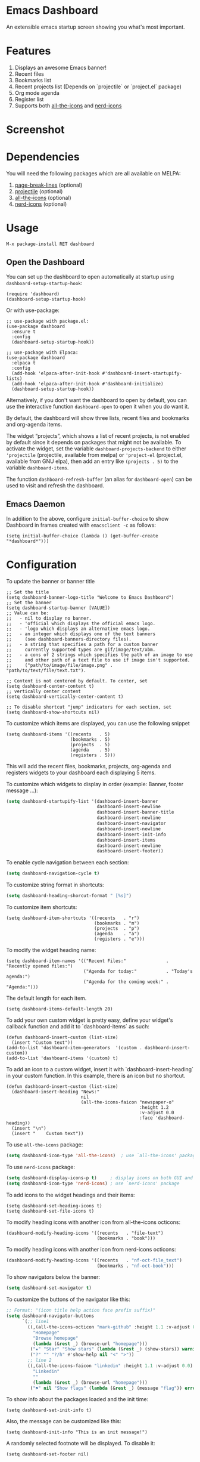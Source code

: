 [[https://www.gnu.org/licenses/gpl-3.0][https://img.shields.io/badge/License-GPL%20v3-blue.svg]]
[[https://jcs-emacs.github.io/jcs-elpa/#/dashboard][https://raw.githubusercontent.com/jcs-emacs/badges/master/elpa/v/dashboard.svg]]
[[https://melpa.org/#/dashboard][https://melpa.org/packages/dashboard-badge.svg]]
[[https://stable.melpa.org/#/dashboard][https://stable.melpa.org/packages/dashboard-badge.svg]]

* Emacs Dashboard

[[https://github.com/emacs-dashboard/emacs-dashboard/actions/workflows/test.yml][https://github.com/emacs-dashboard/emacs-dashboard/workflows/CI/badge.svg]]
[[https://github.com/emacs-dashboard/emacs-dashboard/actions/workflows/activate.yml][https://github.com/emacs-dashboard/emacs-dashboard/workflows/Activate/badge.svg]]

An extensible emacs startup screen showing you what's most important.

* Features
1. Displays an awesome Emacs banner!
2. Recent files
3. Bookmarks list
4. Recent projects list (Depends on `projectile` or `project.el` package)
5. Org mode agenda
6. Register list
7. Supports both [[https://github.com/domtronn/all-the-icons.el][all-the-icons]] and [[https://github.com/rainstormstudio/nerd-icons.el][nerd-icons]]

* Screenshot

[[./etc/screenshot.png]]

* Dependencies
You will need the following packages which are all available on MELPA:

1. [[https://github.com/purcell/page-break-lines][page-break-lines]] (optional)
2. [[https://github.com/bbatsov/projectile][projectile]] (optional)
3. [[https://github.com/domtronn/all-the-icons.el][all-the-icons]] (optional)
4. [[https://github.com/rainstormstudio/nerd-icons.el][nerd-icons]] (optional)

* Usage

#+BEGIN_SRC shell
  M-x package-install RET dashboard
#+END_SRC

** Open the Dashboard
You can set up the dashboard to open automatically at startup using =dashboard-setup-startup-hook=:
#+BEGIN_SRC elisp
  (require 'dashboard)
  (dashboard-setup-startup-hook)
#+END_SRC

Or with use-package:
#+BEGIN_SRC elisp
  ;; use-package with package.el:
  (use-package dashboard
    :ensure t
    :config
    (dashboard-setup-startup-hook))
#+END_SRC

#+BEGIN_SRC elisp
  ;; use-package with Elpaca:
  (use-package dashboard
    :elpaca t
    :config
    (add-hook 'elpaca-after-init-hook #'dashboard-insert-startupify-lists)
    (add-hook 'elpaca-after-init-hook #'dashboard-initialize)
    (dashboard-setup-startup-hook))
#+END_SRC

Alternatively, if you don't want the dashboard to open by default, you can use the interactive function =dashboard-open= to open it when you do want it.

By default, the dashboard will show three lists, recent files and bookmarks and org-agenda items.

The widget “projects”, which shows a list of recent projects, is not enabled
by default since it depends on packages that might not be available.  To
activate the widget, set the variable =dashboard-projects-backend= to either
='projectile= (projectile, available from melpa) or ='project-el= (project.el,
available from GNU elpa), then add an entry like
=(projects . 5)= to the variable =dashboard-items=.

The function =dashboard-refresh-buffer= (an alias for =dashboard-open=) can be used to visit and refresh the dashboard.

** Emacs Daemon

In addition to the above, configure =initial-buffer-choice= to show
Dashboard in frames created with =emacsclient -c= as follows:

#+BEGIN_SRC elisp
  (setq initial-buffer-choice (lambda () (get-buffer-create "*dashboard*")))
#+END_SRC

* Configuration

To update the banner or banner title

#+BEGIN_SRC elisp
  ;; Set the title
  (setq dashboard-banner-logo-title "Welcome to Emacs Dashboard")
  ;; Set the banner
  (setq dashboard-startup-banner [VALUE])
  ;; Value can be:
  ;;   - nil to display no banner.
  ;;   - 'official which displays the official emacs logo.
  ;;   - 'logo which displays an alternative emacs logo.
  ;;   - an integer which displays one of the text banners
  ;;     (see dashboard-banners-directory files).
  ;;   - a string that specifies a path for a custom banner
  ;;     currently supported types are gif/image/text/xbm.
  ;;   - a cons of 2 strings which specifies the path of an image to use
  ;;     and other path of a text file to use if image isn't supported.
  ;;     ("path/to/image/file/image.png" . "path/to/text/file/text.txt").

  ;; Content is not centered by default. To center, set
  (setq dashboard-center-content t)
  ;; vertically center content
  (setq dashboard-vertically-center-content t)

  ;; To disable shortcut "jump" indicators for each section, set
  (setq dashboard-show-shortcuts nil)
#+END_SRC

To customize which items are displayed, you can use the following snippet
#+BEGIN_SRC elisp
  (setq dashboard-items '((recents   . 5)
                          (bookmarks . 5)
                          (projects  . 5)
                          (agenda    . 5)
                          (registers . 5)))
#+END_SRC
This will add the recent files, bookmarks, projects, org-agenda and registers widgets to your dashboard each displaying 5 items.

To customize which widgets to display in order (example: Banner, footer message ...):
#+begin_src emacs-lisp
  (setq dashboard-startupify-list '(dashboard-insert-banner
                                    dashboard-insert-newline
                                    dashboard-insert-banner-title
                                    dashboard-insert-newline
                                    dashboard-insert-navigator
                                    dashboard-insert-newline
                                    dashboard-insert-init-info
                                    dashboard-insert-items
                                    dashboard-insert-newline
                                    dashboard-insert-footer))
#+end_src

To enable cycle navigation between each section:
#+begin_src emacs-lisp
  (setq dashboard-navigation-cycle t)
#+end_src

To customize string format in shortcuts:
#+begin_src emacs-lisp
  (setq dashboard-heading-shorcut-format " [%s]")
#+end_src

To customize item shortcuts:
#+BEGIN_SRC elisp
  (setq dashboard-item-shortcuts '((recents   . "r")
                                   (bookmarks . "m")
                                   (projects  . "p")
                                   (agenda    . "a")
                                   (registers . "e")))
#+END_SRC

To modify the widget heading name:
#+BEGIN_SRC elisp
  (setq dashboard-item-names '(("Recent Files:"               . "Recently opened files:")
                               ("Agenda for today:"           . "Today's agenda:")
                               ("Agenda for the coming week:" . "Agenda:")))
#+END_SRC

The default length for each item.
#+BEGIN_SRC elisp
  (setq dashboard-items-default-length 20)
#+END_SRC

To add your own custom widget is pretty easy, define your widget's callback function and add it to `dashboard-items` as such:
#+BEGIN_SRC elisp
  (defun dashboard-insert-custom (list-size)
    (insert "Custom text"))
  (add-to-list 'dashboard-item-generators  '(custom . dashboard-insert-custom))
  (add-to-list 'dashboard-items '(custom) t)
#+END_SRC

To add an icon to a custom widget, insert it with `dashboard-insert-heading` in your custom function.  In this example, there is an icon but no shortcut.
#+BEGIN_SRC elisp
  (defun dashboard-insert-custom (list-size)
    (dashboard-insert-heading "News:"
                              nil
                              (all-the-icons-faicon "newspaper-o"
                                                    :height 1.2
                                                    :v-adjust 0.0
                                                    :face 'dashboard-heading))
    (insert "\n")
    (insert "    Custom text"))
#+END_SRC

To use ~all-the-icons~ package:
#+BEGIN_SRC emacs-lisp
  (setq dashboard-icon-type 'all-the-icons)  ; use `all-the-icons' package
#+END_SRC

To use ~nerd-icons~ package:
#+BEGIN_SRC emacs-lisp
  (setq dashboard-display-icons-p t)     ; display icons on both GUI and terminal
  (setq dashboard-icon-type 'nerd-icons) ; use `nerd-icons' package
#+END_SRC

To add icons to the widget headings and their items:
#+BEGIN_SRC elisp
  (setq dashboard-set-heading-icons t)
  (setq dashboard-set-file-icons t)
#+END_SRC

To modify heading icons with another icon from all-the-icons octicons:
#+BEGIN_SRC elisp
  (dashboard-modify-heading-icons '((recents   . "file-text")
                                    (bookmarks . "book")))
#+END_SRC

To modify heading icons with another icon from nerd-icons octicons:
#+BEGIN_SRC emacs-lisp
  (dashboard-modify-heading-icons '((recents   . "nf-oct-file_text")
                                    (bookmarks . "nf-oct-book")))
#+END_SRC

To show navigators below the banner:
#+BEGIN_SRC emacs-lisp
  (setq dashboard-set-navigator t)
#+END_SRC

To customize the buttons of the navigator like this:
#+BEGIN_SRC emacs-lisp
  ;; Format: "(icon title help action face prefix suffix)"
  (setq dashboard-navigator-buttons
        `(;; line1
          ((,(all-the-icons-octicon "mark-github" :height 1.1 :v-adjust 0.0)
            "Homepage"
            "Browse homepage"
            (lambda (&rest _) (browse-url "homepage")))
           ("★" "Star" "Show stars" (lambda (&rest _) (show-stars)) warning)
           ("?" "" "?/h" #'show-help nil "<" ">"))
          ;; line 2
          ((,(all-the-icons-faicon "linkedin" :height 1.1 :v-adjust 0.0)
            "Linkedin"
            ""
            (lambda (&rest _) (browse-url "homepage")))
           ("⚑" nil "Show flags" (lambda (&rest _) (message "flag")) error))))
#+END_SRC

To show info about the packages loaded and the init time:
#+BEGIN_SRC elisp
  (setq dashboard-set-init-info t)
#+END_SRC

Also, the message can be customized like this:
#+BEGIN_SRC elisp
  (setq dashboard-init-info "This is an init message!")
#+END_SRC

A randomly selected footnote will be displayed. To disable it:
#+BEGIN_SRC elisp
  (setq dashboard-set-footer nil)
#+END_SRC

To customize it and customize its icon;

#+BEGIN_SRC elisp
  (setq dashboard-footer-messages '("Dashboard is pretty cool!"))
  (setq dashboard-footer-icon (all-the-icons-octicon "dashboard"
                                                     :height 1.1
                                                     :v-adjust -0.05
                                                     :face 'font-lock-keyword-face))
#+END_SRC

To use it with [[https://github.com/hlissner/emacs-solaire-mode][solaire-mode]]:
#+begin_src emacs-lisp
  (add-hook 'dashboard-after-initialize-hook #'solaire-mode)
#+end_src

Or for use-package users
#+begin_src emacs-lisp
  :hook (dashboard-after-initialize . solaire-mode)
#+end_src

To use it with [[https://github.com/ericdanan/counsel-projectile][counsel-projectile]] or [[https://github.com/bbatsov/persp-projectile][persp-projectile]]

#+begin_src elisp
  (setq dashboard-projects-switch-function 'counsel-projectile-switch-project-by-name)
#+end_src

Or

#+begin_src elisp
  (setq dashboard-projects-switch-function 'projectile-persp-switch-project)
#+end_src

** Org mode’s agenda

To display today’s agenda items on the dashboard, add ~agenda~ to ~dashboard-items~:

#+BEGIN_SRC elisp
  (add-to-list 'dashboard-items '(agenda) t)
#+END_SRC

To show agenda for the upcoming seven days set the variable ~dashboard-week-agenda~ to ~t~.
#+BEGIN_SRC elisp
  (setq dashboard-week-agenda t)
#+END_SRC

By default org-agenda entries are filter by time, only showing those
task with ~DEADLINE~, ~SCHEDULE-TIME~ or ~TIMESTAMP~ . To show all agenda entries
(except ~DONE~)

#+begin_src elisp
  (setq dashboard-filter-agenda-entry 'dashboard-no-filter-agenda)
#+end_src

To have an extra filter, ~MATCH~ parameter is exposed as
~dashboard-match-agenda-entry~ variable, by default is ~nil~
#+begin_quote
‘MATCH’ is a tags/property/TODO match. Org iterates only matched
headlines. Org iterates over all headlines when MATCH is nil or t.
#+end_quote

See [[https://orgmode.org/manual/Using-the-Mapping-API.html][Org Manual]] for more information.

Once the agenda appears in the dashboard, ~org-agenda-files~ stay
open. With ~(setq dashboard-agenda-release-buffers t)~ the org files
are close. Note that this could slow down the dashboard buffer refreshment.

*** Agenda sort

Agenda is now sorted with ~dashboard-agenda-sort-strategy~ following
the idea of [[https://orgmode.org/worg/doc.html#org-agenda-sorting-strategy][org-agenda-sorting-strategy]]. Suported strategies are
~priority-up~, ~priority-down~, ~time-up~, ~time-down~, ~todo-state-up~ and ~todo-state-down~

*** Agenda format

To personalize the aspect of each entry, there is
~dashboard-agenda-prefix-format~ which initial value is
~" %i %-12:c %-10s "~ where ~%i~ is the icon category of the item (see
[[https://orgmode.org/worg/doc.html#org-agenda-category-icon-alist][org-agenda-category-icon-alist]]), ~%-12:c~ gives the category a 12
chars wide field and append a colon to the category. A similar padding
but for a 10 wide field is ~%-10s~ that is for the scheduling or
deadline information. For more information see [[https://orgmode.org/worg/doc.html#org-agenda-prefix-format][org-agenda-prefix-format]].

Deadline or Scheduling time will be formatted using
~dashboard-agenda-time-string-format~ and the keywords (TODO, DONE)
respect [[https://orgmode.org/worg/doc.html#org-agenda-todo-keyword-format][org-agenda-todo-keyword-format]].

*** Agenda tags

To customize the tags format there is a variable
~dashboard-agenda-tags-format~. This variable could be any function that
receives the tags directly from ~org-get-tags~. By default
~dashboard-agenda-tags-format~ is set to ~identity~. To hide the
tags set the variable to ~ignore~: ~(setq dashboard-agenda-tags-format 'ignore)~
or to ~nil~.

** Faces

It is possible to customize Dashboard's appearance using the following faces:

- ~dashboard-banner-logo-title~ ::
  Highlights the banner title.
- ~dashboard-text-banner~ ::
  Highlights text banners.
- ~dashboard-heading~ ::
  Highlights widget headings.
- ~dashboard-items-face~ ::
  Highlights widget items.

* Shortcuts

You can use any of the following shortcuts inside Dashboard

|----------------------------+------------------|
| Shortcut                   | Function         |
|----------------------------+------------------|
| Tab Or C-i                 | Next Item        |
| Shift-Tab                  | Previous Item    |
| Return / Mouse Click / C-m | Open             |
| r                          | Recent files     |
| m                          | Bookmarks        |
| p                          | Projects         |
| a                          | Org-Mode Agenda  |
| e                          | Registers        |
| g                          | Refresh contents |
| {                          | Previous section |
| }                          | Next section     |
|----------------------------+------------------|

* Wish List
1. [X] Center content
2. [X] More banner options
3. [X] Customizing the list of widgets to display
4. [X] Integrate Org-mode's agenda
5. [ ] Listing Perspectives

* Contributions

To contribute your changes to this package, please do the following:

1. Fork the repo
2. Clone a local copy
3. Make your changes
4. Push and create your PR

When working on this package, it's typical to uninstall dashboard,
develop your changes and then install this as "development version".

This is accomplished with the following steps:

#+BEGIN_SRC shell
  # In emacs:
  M-x package-delete dashboard-<version> RET
#+END_SRC

#+BEGIN_SRC shell
  make package
  make install
#+END_SRC

** Prerequisites

* [[https://github.com/emacs-eask/cli][Eask]]
